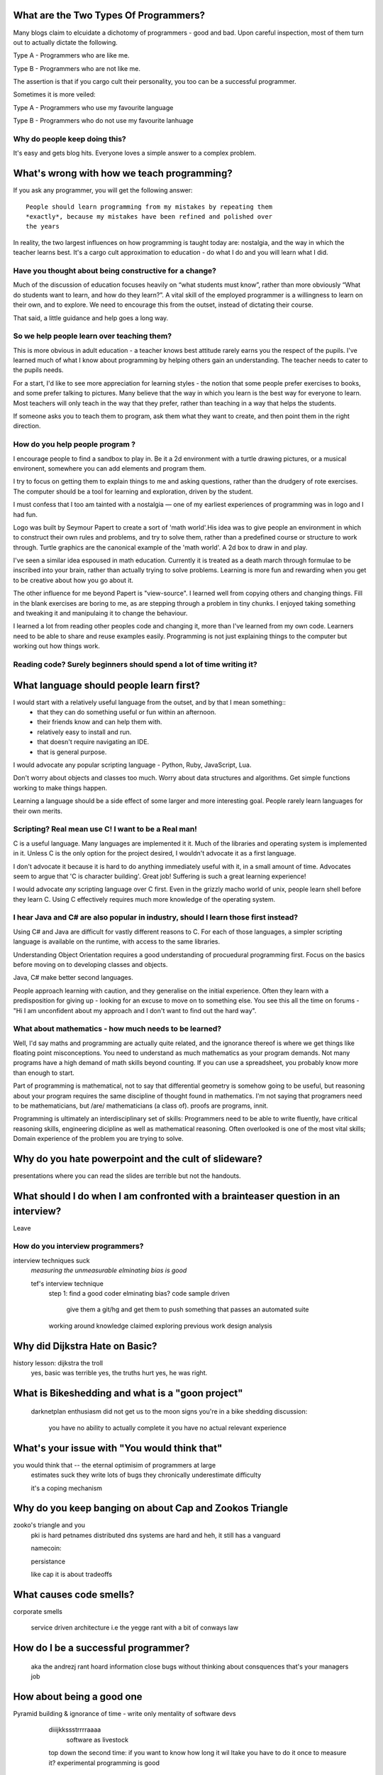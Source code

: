 What are the Two Types Of Programmers?
======================================

Many blogs claim to elcuidate a dichotomy of programmers - good and bad. Upon careful inspection, most of them turn out to actually dictate the following.

Type A - Programmers who are like me. 

Type B - Programmers who are not like me.

The assertion is that if you cargo cult their personality, you too can be a successful programmer.

Sometimes it is more veiled:

Type A - Programmers who use my favourite language

Type B - Programmers who do not use my favourite lanhuage


Why do people keep doing this?
------------------------------
It's easy and gets blog hits. Everyone loves a simple answer to a complex problem.

      






What's wrong with how we teach programming?
===========================================

If you ask any programmer, you will get the following answer::

    People should learn programming from my mistakes by repeating them
    *exactly*, because my mistakes have been refined and polished over
    the years

In reality, the two largest influences on how programming is taught today are: nostalgia, and the way in which the teacher learns best. It's a cargo cult approximation to education - do what I do and you will learn what I did.
	
Have you thought about being constructive for a change?
--------------------------------------------------------

Much of the discussion of education focuses heavily on “what students must know”, rather than more obviously “What do students want to learn, and how do they learn?”. A vital skill of the employed programmer is a willingness to learn on their own, and to explore. We need to encourage this from the outset, instead of dictating their course.

That said, a little guidance and help goes a long way.


So we help people learn over teaching them?
-------------------------------------------

This is more obvious in adult education - a teacher knows best attitude rarely earns you the respect of the pupils. I've learned much of what I know about programming by helping others gain an understanding. The teacher needs to cater to the pupils needs.
	
For a start, I'd like to see more appreciation for learning styles - the notion that some people prefer exercises to books, and some prefer talking to pictures. Many believe that the way in which you learn is the best way for everyone to learn. Most teachers will only teach in the way that they prefer, rather than teaching in a way that helps the students.
	

If someone asks you to teach them to program, ask them what they want to create, and then point them in the right direction.


How do you help people program ?
--------------------------------

I encourage people to find a sandbox to play in. Be it a 2d environment with a turtle drawing pictures, or a musical environent, somewhere you can add elements and program them.

I try to focus on getting them to explain things to me and asking questions, rather than the drudgery of rote exercises. The computer should be a tool for learning and exploration, driven by the student.

I must confess that I too am tainted with a nostalgia — one of my earliest experiences of programming was in logo and I had fun.

Logo was built by Seymour Papert to create a sort of 'math world'.His idea was to give people an environment in which to construct their own rules and problems, and try to solve them, rather than a predefined course or structure to work through. Turtle graphics are the canonical example of the 'math world'. A 2d box to draw in and play.

I've seen a similar idea espoused in math education. Currently it is treated as a death march through formulae to be inscribed into your brain, rather than actually trying to solve problems. Learning is more fun and rewarding when you get to be creative about how you go about it.

The other influence for me beyond Papert is "view-source". I learned well from copying others and changing things. Fill in the blank exercises are boring to me, as are stepping through a problem in tiny chunks. I enjoyed taking something and tweaking it and manipulaing it to change the behaviour.

I learned a lot from reading other peoples code and changing it, more than I've learned from my own code. Learners need to be able to share and reuse examples easily. Programming is not just explaining things to the computer but working out how things work.



Reading code? Surely beginners should spend a lot of time writing it?
-------------------------------------------------------------------





What language should people learn first?
========================================

I would start with a relatively useful language from the outset, and by that I mean something::
    - that they can do something useful or fun within an afternoon. 
    - their friends know and can help them with. 
    - relatively easy to install and run.
    - that doesn't require navigating an IDE.
    - that is general purpose.

I would advocate any popular scripting language - Python, Ruby, JavaScript, Lua.

Don't worry about objects and classes too much. Worry about data structures and algorithms. Get simple functions working to make things happen.

Learning a language should be a side effect of some larger and more interesting goal. People rarely learn languages for their own merits.

Scripting? Real mean use C! I want to be a Real man!
----------------------------------------------------

C is a useful language. Many languages are implemented it it. Much of the libraries and operating system is implemented in it. Unless C is the only option for the project desired, I wouldn't advocate it as a first language.

I don't advocate it because it is hard to do anything immediately useful with it, in a small amount of time. Advocates seem to argue that 'C is character building'. Great job! Suffering is such a great learning experience!

I would advocate *any* scripting language over C first. Even in the grizzly macho world of unix, people learn shell before they learn C. Using C effectively requires much more knowledge of the operating system.


I hear Java and C# are also popular in industry, should I learn those first instead?
------------------------------------------------------------------------------------

Using C# and Java are difficult for vastly different reasons to C. For each of those languages, a simpler scripting language is available on the runtime, with access to the same libraries. 

Understanding Object Orientation requires a good understanding of procuedural programming first. Focus on the basics before moving on to developing classes and objects.

Java, C# make better second languages.

People approach learning with caution, and they generalise on the initial experience. Often they learn with a predisposition for giving up - looking for an excuse to move on to something else. You see this all the time on forums - "Hi I am unconfident about my approach and I don't want to find out the hard way".


What about mathematics - how much needs to be learned?
------------------------------------------------------
Well, I'd say maths and programming are actually quite related, and the ignorance thereof is where we get things like floating point misconceptions. You need to understand as much mathematics as your program demands. Not many programs have a high demand of math skills beyond counting. If you can use a spreadsheet, you probably know more than enough to start.

Part of programming is mathematical, not to say that differential geometry is somehow going to be useful, but reasoning about your program requires the same discipline of thought found in mathematics. I'm not saying that programers need to be mathematicians, but /are/ mathematicians (a class of). proofs are programs, innit.

Programming is ultimately an interdisciplinary set of skills: Programmers need to be able to write fluently, have critical reasoning skills, engineering dicipline as well as mathematical reasoning. Often overlooked is one of the most vital skills; Domain experience of the problem you are trying to solve. 






Why do you hate powerpoint and the cult of slideware?
======================================================
presentations where you can read the slides are terrible
but not the handouts. 



What should I do when I am confronted with a brainteaser question in an interview?
==================================================================================

Leave

How do you interview programmers?
---------------------------------
interview techniques suck
    *measuring the unmeasurable*
    *elminating bias is good*
    
    tef's interview technique
        step 1: find a good coder
        elminating bias? 
        code sample driven
            give them a git/hg and get them to push
            something that passes an automated suite
        working around knowledge claimed
        exploring previous work
        design analysis



Why did Dijkstra Hate on Basic?
===============================
history lesson: dijkstra the troll
    yes, basic was terrible
    yes, the truths hurt
    yes, he was right.



What is Bikeshedding and what is a "goon project"
=================================================
    darknetplan
    enthusiasm did not get us to the moon
    signs you're in a bike shedding discussion:
        you have no ability to actually complete it
        you have no actual relevant experience




What's your issue with "You would think that"
=============================================
you would think that -- the eternal optimisim of programmers at large
    estimates suck
    they write lots of bugs
    they chronically underestimate difficulty
    
    it's a coping mechanism


Why do you keep banging on about Cap and Zookos Triangle
========================================================
    
zooko's triangle and you
    pki is hard
    petnames 
    distributed dns systems are hard
    and heh, it still has a vanguard
    
    namecoin:
        
    persistance
    
    
    like cap it is about tradeoffs

What causes code smells?
========================
corporate smells

    service driven architecture
    i.e the yegge rant with a bit of conways law


How do I be a successful programmer?
====================================
    aka the andrezj rant
    hoard information
    close bugs without thinking about consquences
    that's your managers job


How about being a good one
==========================

Pyramid building & ignorance of time - write only mentality of software devs
    diiijkkssstrrrraaaa
    	software as livestock
    top down the second time:
    if you want to know how long it wil ltake you have to do it once to measure it?
    experimental programming is good
 basically I am saying you can only design and architect large 
             systems after you have used and maintained a couple (bug fixes, 
         features, etc)

read large code bases
	programmers /writers analogy
		we hire based on what they're written but we assume they're well read
		don't work by published amount but time in the industry
		no portfolio
	most of stuff is read by other people daily 
		and you, as you're writing it or implementing it



cordyceps/miyamoto retrospective
	frameworks for client work
	throw it away again and again
	sample driven
	loose coupled 
		wrap third party libs *always*
		dependencies should be easy to overwrite
	


Why are programs so ugly ?
==========================
          The simple answer is that good design is hard - it isn't a desire for control that makes people write complex programs, it is just much easier to do so.
    'I have ~20 possible use cases of this tool I know I'll add options' vs 'How can I split these ~20 cases into simpler component parts'
    The original unix developers adored simplicity, but this love wasn't inherited by those who followed on - indeed 'cat came back waving flags'.
    Every programmer I have met laments the unnecessary complexity in day to day life, be it programs themselves or the bureaucracy in the code farms they work at.

    The desire for simplicity will influence the way you attempt to solve the problem, but it doesn't make the difference between a good solution and a bad one.
    If anything, programmers are lazy, and interface design is not taught as part of a programming curriculum.
    Ultimately, interfaces are frequently driven by the implementation of a program rather than the workflow of the problem they are there to solve.


What makes good api design? 
--------------------------------------------


What makes good communication?
--------------------------------------------
has structure
	allows the reader to choose the depth at which they want to interact
	is clear
	

    data visualization is more than just percentages at different font sizes
    
    data visualization is about interpreting data and you must 
        take the viewer into account - more room for propaganda
        
    good visualizations are honest and do not distort the facts of figures

    
		








Why are pointers so hard to understand?
=======================================
Because they are badly taught

values, references aka 'the pointer post'
	call by object is implicit pointers
	we use it all the time
	stack vs heap and managed languages
	c.f primitives in java 
	
	
	i'm using 'pointers' in the sense of a value that contains a reference. as opposed to the specifics of languages. 
	
	it matters more in C to get pointers because is is call by value, and passing by reference involves a pointer of some sort. knowing the distinction between a value on the stack and a pointer on the stack onto the heap, is necessity.
	
	meanwhile in Java, C#, (ignoring primitives), Python and Ruby, these languages are effectively call-by-object (aka call by value but the value is a reference). you don't tend to think about pointers vs values, but objects vs primitives (if any). effectively, you're using pointers 
	
	unlike in C though, you don't have to worry about the stack vs heap distinction, or pointers vs values. pointers are not the same as manual memory allocation. garbage collection owns, owns owns. reference counting is good enough, although generational will beat it in practice where there are few long lived objects. 
	
	but manual allocation *is not that hard* to get right if you maintain a stack discipline - allocating and freeing in the same 'region' of the program, but then people have to go and use threading and look what happens. (and there are better ways to do this - most large C code-bases contain some sort of regions/pools/arenas for dividing up the heap into chunks which can be cleared as a whole.
	
	value vs reference semantics trip people up 
	
	in c, everything is a value. everything is passed by value. so if you want to modify something, you have to pass a reference in. what do we call a value that contains a reference to a value? a pointer.
	
	meanwhile, in call by object languages - variables are a pointer to values, and when you call pass a variable, the value of it (the pointer to the object) is passed. not the object value itself. (n.b it is called call-by-object to distinguish it from call-by-reference)
	
	so yeah, pointer syntax is just explicit - other languages use implicit pointers for objects.
	
	
	and even then, there are things that confuse people, for example: in python [[]] * 8 not creating an 8 element list of 8 lists, rather than actually making an 8 element list with the same list for every element.



What is OOP? what is the expression problem?
====================

Inhertiance is confusing
------------------------
explain objects/classes/inheritance oop simula vs smalltalk
	and inheritance
	
	i.e subtyping vs code reuse
	delegation vs concatenation (sharing vs copying)
	
	prototypes vs class
	
	siimula (attr based) vs smalltalk (message based)

    extension methods vs open classes vs obj-c protocols 
    vs clojure etc etc

OOP vs ADT
----------
    multimethods/generic functions

Explicit vs Implicit
-------------------------

explicit self, explicit method calls:
	makes code a bit more chunky, but the language much simpler and flexible
	
	implicit self -> all functions are methods
		self is a keyword, not a variable
			now obeys different scoping rules to the rest of the language
			def f(x,y);
				self.x =x 
				def g(x,y):
					self.x = y # welp
				return g 
				
			aka 'var that=this'
		
		now, because self is implicitly scoped, you can't ovveride it without a new operator
		
			e.g how do I do super calls on another object
			
		self is magically shadowed:
			no lexical scoping
			
		
		
	explicit self: all methods are functions
		self is an argument, not a variable
		
			def f(self, x, y):
				def g(self_, x, y):
				
			self obeys same scope rule.
		
		methods are functions - 
			can do
				classname.method(other_self, x,y,z)
				
				classname.method = otherclassname.method
				
		lookup allows binding


Expression, Problem?
--------------------


Tail recursion?
---------------
Easier to implement state machines

What's the semipredicate problem and why do I care?
===================================================

exceptions as leaky abstractions

should we use exceptions as flow control?

		semipredicate problem:
			we need a way to indicate the success or failure of a function, as well 
			as the return value. 
	
			too much has implicit truth attached, and cannot be used to indicate failure
				if x: means if x is not 0, empty, false or None
				but if x[key] can return 0, empty, false or None for success and throws KeyError on failure
			result:
				cannot use if on things that use exceptions for control flow
				if/and/or work on values, try works on errors
			
			classic hacks:
				"0 but true"
			
			exceptions are shadowed:
				for a function that can throw a keyerror, if any of the subfunctions
				throw a keyerror it is caught and moved on. this can lead to subtle 
				bugs where only some errors are caught by accident
			
		exceptions for flow control is used to solve this in python, but now 
		and/if/or cannot be used to combine things.

		exceptions are used with two different intents to unwind the stack,
		and the failure case is handled in ad-hoc ways 			
		exceptional cases are the things that cannot be handled 
		outside of terminating the process and restated





What do you think of Static Analysis
====================================
	john carmack analysis - static alanlysys making up for langueg defatcs but still noy t the erlang approach towards robustness
	





Are design patterns a good thing?
=================================
no



A design pattern is an abstraction that the language enables but does not support. We chastise those who copy and paste code as beginners, but when experts do it is is a "design pattern".

In the early days of computing using a conditional goto in a certain way would be an 'if-pattern', or a 'while pattern'. Pushing ret onto the stack would be a "function pattern". We got past that and now we all take structured programming for granted (well, most of us).

Now we use objects to make a "strategy" or a "factory" or a "builder". Meanwhile i'm going to stay over here and use my first class functions and named/optional arguments. 

Peter Norvig makes a good argument for this http://www.norvig.com/design-patterns/


What about hungarian notation
=============================
ungarian notation comes up every now and again, like some deep sea monster, and frequently the cause is Joel Spolsky.

His article on Systems vs Apps Hungarian advocates "application style" and then goes on to argue it's merits for preventing cross site scripting (XSS) attacks.

I think that his example is a foolish attempt at xss prevention that amounts to security theater.

The debate between Systems and Apps Hungarian regardless of prefix is essentially the debate between naming variables after their type or naming variables after their intent.

I agree that encoding intent in names is a good thing, and leads to better code, but I don't think Joel is right that you can prevent cross site scripting through naming conventions.

The security of a system is not measured by its strengths but by its weaknesses. Joel argues that using hungarian notation can help prevent XSS attacks, but it he admits it will not always work.

He argues that it is better than nothing, but fails to compare it to complete solutions. No matter how secure your door is, it won't matter
if they break through the walls. His method of prevention may prevent some errors but it cannot eradicate them altogether.

Keeping raw strings and html seperate requires seperate types for each, and it's trivial in most languages to define new classes or objects. Another alternative is templates wherein things are escaped by default.

Many classes of software vunerabilities are type errors - format string attacks, cross site scripting, and sql injection - and there is no excuse for modern software to be vulnerable to these. The methods of prevention are well established, and documented.

There will always be a burden on the programmer to ensure safety. Using hungarian notation for this does not alleivate the programmer at all, and can require significant maintenance.

Type safety requires a type system, not a naming convention.



What's better - reference counting or tracing for garbage collection
====================================================================
Tracing works best for small amounts of live objects and large amounts of dead objects. Reference counting works best for large amounts of small objects and dead objects. 

Hybrid garbage collection


Why do you hate threads?
========================
threads: the windows 95 of concurrency
	share everything and hope nothing shits itself

no notion of seperation or failure management.



Why isn't my web service RESTful
=============================================

Why do you keep banging on about Hypermedia APIs
------------------------------------------------
    http is not a just tunneling protocol for apis
    caching rpc / the resource view
    self documenting apis (hateoas)
    
    intents are a form of hyperlinks. they own.

Why should I care about robots?
--------------------------------
robot first design
    progressve enhancement is a good thing, let's do more of it
    equal rights for robots
    hyperlinks for robots!


So I hear you have a thing for parsing?
---------------------------------------
Yes, but not parser generators

	parser libraries own, parser generators suck
	
	build chain stuff
		new syntax, rules and tools
		
		look, just don't make the build any worse. please, jesus.
	
	terrible quality of code
		hard to add semantic actions sometimes 
		
	terrible functionality of code
		error handling/correction ?
		
	parsing library for python


What's call-with-current-continuation mean and why do I care
------------------------------------------------------------
	insert terrible code 1 and 2




why twisted and async frameworks are terrible to use
-------------------------------------------------------

	the abstraction is at the convenience of implementing
	the dispatcher at the expense of writing the event handlers
	
	the abstracton is around the state of the dispatcher
	not the state of the handler
	
	so, twisted onvent observers require
	reimplementing your program state in an awkward way
	
	callbacks do the same but it is less awkward 

	yield is somewhat less awkward to use, but still constrains
	
	fibers/stacklets/actors work best 





What is the difference between Python and Ruby
==============================================
	orthogonal but similar languages.
	if you ask a python programmer and ruby programmer the code wil look very similar
		because they both used to write java and have brain damage
	

		functions as methods vs methods as functions
			i.e explicit self
		observer vs iterator
			i.e iter() vs 
		attributes vs messages
			message sending vs simula stype objects
			
		implicit ducks:
			python everything is a bool
			ruby only nil, false are false.
		python abhors special cases
			prefers features that capture a lot of use
			over special cases for common idioms
			
		in terms of 0,1,infinity. python tends to go for 0 or infinity.
	
		ruby uses the smalltalk collection style
			send a message to a collection, pass an observer to be called



What do you think of Python3 
============================
	premature autopsy
	chicken and egg problem of migration by  breaking libraries and language at same time
	
	in effect forking the language 


What's your problem with PHP
============================

The design and implementation of it are so corrupt that fixing it would involve replacing almost all of it - grammar, semantics, library and runtime.

why php is terrible and why fixing it is not php
	grammar broken
	library broken
	implementation broken
	php6: not in my lifetime 
	wilfull ignorance ala hubris
	the attitude of 'we don't need to know much to do it only applies to using php, not desiging php - i.e magic quotes, etc'

History of php is a catalogue of mistakes honed to perfection and dropped
------------------------------------------------------------------
    biiig hn/reddit post






What do you think of Go?
========================


What do you think of Modula-3
=============================


Have you recovered from using Visual Basic yet?
===============================================
No.

	can get c++ programmers to churn out middleware quickly
	
		Let's set aside visual basic .net which is far removed from the earlier products.
	I had to maintain a legacy application in Visual Basic 6, and there a number of things I ran into.
	Error handling is often goto, or if you're unlucky "on error resume next"
	True and False are -1 and 0.
	No short circuit operators
	Weird and inconsistent syntax: End, End if; Sub, End Sub For, Next; While, wend
	Arrays are 1 indexed, collections are 0 indexed, but you can change the indexing types for arrays
	The built in collection time was woefully primitive, and didn't have basic hash table operations, like 'exists?'
	To find out what line number caused a fault, you had to number all the lines and use an undcocumented feature to get the line number.
	Using any useful library often required understanding the underlying win32 api.
	Visual Basic was an excellent application for writing hello world, but for larger, structured applications it failed miserably.
	Good programmers in other languages couldn't help but write poor code - a lot of the language features do not aid clarily, and there isn't much in the way of modern strucutred programming.



How do you feel about prolog?
=============================
	the four colour map thing
		
		
	most people don't give straightforward answers about prolog because they don't 'get it'. 
	prolog is very different from functional or imperative programming.
	
	prolog is about asking yes or no questions on a computer, for a given set of rules.
	
	when you say member(X,[1,2,3]) you are not calling a function, but asking prolog - is there some value of X which makes member(X,[1,2,3]) true?
	
	this is why you can do things in prolog like append(_,[X],[1,2,3,4]) - is there some value of X which when appended to something gives [1,2,3,4] - and prolog works out the answer is 'yes'.
	
	the power behind prolog is that you write code by writing a question and then asking it, rather than describing the answer and calculating it.
	
	some guy on the internet posted:
	I used Prolog in a comparative languages course. The biggest program we did was a map-coloring one (color a map with only four colors so that no bordering items have the same color, given a mapping of things that border each other). I say biggest because we were given the most time with it. I started out like most people in my class trying to hack the language into letting me code a stinking algorithm to color a stinking map. Then I wrote a test function to check if the map was colored and, in a flash of prolog, realized that that was really all I needed to code.
			


Do you have any left over glib statements
=========================================
	
	the software industry is terrible, so is every other industry. retraining won't help you escape people.
	
	people who write '10 years of experience' have undoubtedly had one year of experience, ten times over
	
	if you have to look like you're working at work, you are probably in a shitty job. programming should involve more thinking than typing.
	
	write code as if you're going to have to re-write it tomorrow and fix it. you probably will have to anyway.
	
	instead of making your own mistakes, learn from other peoples. read code, review code, read books, watch talks. there is a plethora of information out there. 
	
	abstractions are nice but loose coupling is better. measured in the lines of code you'll have to change when you're wrong. which you will be, over and over again.
	
	everything you do is a tradeoff - time spent thinking, writing, debugging, maintaining, documenting. these tradeoffs will change over time. 
	
	still, the biggest source of effort wasted is in maintenance. we focus on writing code and little on writing code to be edited and read, yet that is what we spend nearly all of our time doing.
	
	don't be afraid to waste time, it is often better to spend two hours finding out you are wrong, than two days asking other people if they know better.i
	
	write the dullest, most obvious code you can to get the job done. boring code is relatively easy to write, easy to read and simple to maintain. don't be afraid of being verbose now and then, sometimes it's better to just get it over with.
	
	the way you think about code is shaped by the languages you have used. some languages are better at expressing things than others. play around with things and experiment. 
	
	don't offload concerns to the user - don't go 'let's make it configurable' - if your tests are a pain to write, it is because your software is painful to use. 
	
	if anything i've been tortured maintaining some terrible code and swearing I wouldn't inflict such damage on others. I guess I am saying is that empathy makes you a better programmer.
	
	bikeshedding is fun and that is why everyone does it. unconstrained problems never get solved.
	
	90% of the time you are solving the wrong problem, but it doesn't really matter. the work you get paid for is not going to change the world. you are not a rock star or a ninja you are a office worker, a resource, a cog.
	
	large software gets written in teams. people who are bad to work with write code that's bad to work with.
	
	programming is not a science or an art, it's rituals and cargo-culting at best. our best practices amount to old wives tales from people who learned to program on punch cards, and we barely test our software, let alone our precious methodologies.
	
	people would rather have a problem they understand over a solution they don't. coming up with a very clever way to do something usually alienates it from being adopted.
	
	butts.
	
	programming is hard and you will suck at it. try to suck less.

